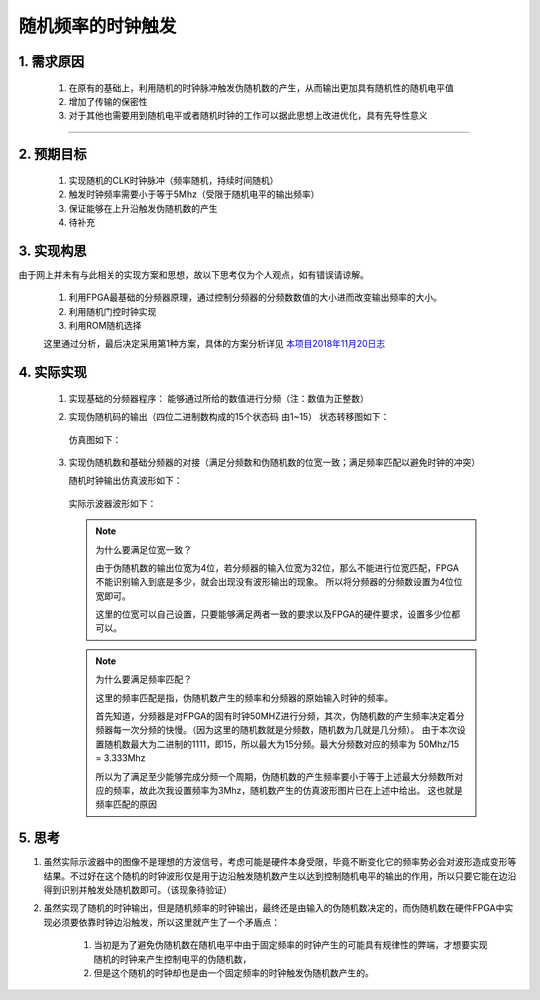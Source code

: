 =============
随机频率的时钟触发
=============

1. 需求原因
===========

 1. 在原有的基础上，利用随机的时钟脉冲触发伪随机数的产生，从而输出更加具有随机性的随机电平值
 2. 增加了传输的保密性
 3. 对于其他也需要用到随机电平或者随机时钟的工作可以据此思想上改进优化，具有先导性意义

------------------------

2. 预期目标
===========

 1. 实现随机的CLK时钟脉冲（频率随机，持续时间随机）
 2. 触发时钟频率需要小于等于5Mhz（受限于随机电平的输出频率）
 3. 保证能够在上升沿触发伪随机数的产生
 4. 待补充

3. 实现构思
============

由于网上并未有与此相关的实现方案和思想，故以下思考仅为个人观点，如有错误请谅解。
 
 1. 利用FPGA最基础的分频器原理，通过控制分频器的分频数数值的大小进而改变输出频率的大小。
 2. 利用随机门控时钟实现
 3. 利用ROM随机选择

 这里通过分析，最后决定采用第1种方案，具体的方案分析详见 `本项目2018年11月20日志 <http://119.23.36.28/>`_

4. 实际实现
==================

 1. 实现基础的分频器程序： 能够通过所给的数值进行分频（注：数值为正整数）
 2. 实现伪随机码的输出（四位二进制数构成的15个状态码 由1~15）
    状态转移图如下：

     .. image:: ./zhuangtaitu.png
    
    仿真图如下：

     .. image:: ./suiji.png

 3. 实现伪随机数和基础分频器的对接（满足分频数和伪随机数的位宽一致；满足频率匹配以避免时钟的冲突）
     
    随机时钟输出仿真波形如下：

     .. image:: ./random_clk.png
    
    实际示波器波形如下：
    
     .. image:: ./shiji.png

    .. note:: 为什么要满足位宽一致？

     由于伪随机数的输出位宽为4位，若分频器的输入位宽为32位，那么不能进行位宽匹配，FPGA不能识别输入到底是多少，就会出现没有波形输出的现象。
     所以将分频器的分频数设置为4位位宽即可。

     这里的位宽可以自己设置，只要能够满足两者一致的要求以及FPGA的硬件要求，设置多少位都可以。

    .. note:: 为什么要满足频率匹配？

     这里的频率匹配是指，伪随机数产生的频率和分频器的原始输入时钟的频率。
    
     首先知道，分频器是对FPGA的固有时钟50MHZ进行分频，其次，伪随机数的产生频率决定着分频器每一次分频的快慢。（因为这里的随机数就是分频数，随机数为几就是几分频）。
     由于本次设置随机数最大为二进制的1111，即15，所以最大为15分频。最大分频数对应的频率为 50Mhz/15 = 3.333Mhz

     所以为了满足至少能够完成分频一个周期，伪随机数的产生频率要小于等于上述最大分频数所对应的频率，故此次我设置频率为3Mhz，随机数产生的仿真波形图片已在上述中给出。
     这也就是频率匹配的原因

5. 思考
================

1. 虽然实际示波器中的图像不是理想的方波信号，考虑可能是硬件本身受限，毕竟不断变化它的频率势必会对波形造成变形等结果。不过好在这个随机的时钟波形仅是用于边沿触发随机数产生以达到控制随机电平的输出的作用，所以只要它能在边沿得到识别并触发处随机数即可。（该现象待验证）

2. 虽然实现了随机的时钟输出，但是随机频率的时钟输出，最终还是由输入的伪随机数决定的，而伪随机数在硬件FPGA中实现必须要依靠时钟边沿触发，所以这里就产生了一个矛盾点：

    1. 当初是为了避免伪随机数在随机电平中由于固定频率的时钟产生的可能具有规律性的弊端，才想要实现随机的时钟来产生控制电平的伪随机数，
    2. 但是这个随机的时钟却也是由一个固定频率的时钟触发伪随机数产生的。

